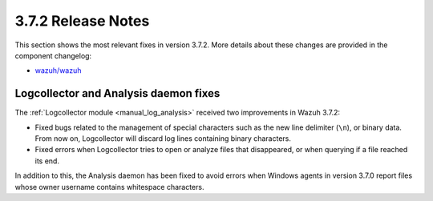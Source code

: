 .. Copyright (C) 2019 Wazuh, Inc.

.. _release_3_7_2:

3.7.2 Release Notes
===================

This section shows the most relevant fixes in version 3.7.2. More details about these changes are provided in the component changelog:

- `wazuh/wazuh <https://github.com/wazuh/wazuh/blob/v3.7.2/CHANGELOG.md>`_

Logcollector and Analysis daemon fixes
--------------------------------------

The :ref:`Logcollector module <manual_log_analysis>` received two improvements in Wazuh 3.7.2:

- Fixed bugs related to the management of special characters such as the new line delimiter (``\n``), or binary data. From now on, Logcollector will discard log lines containing binary characters.
- Fixed errors when Logcollector tries to open or analyze files that disappeared, or when querying if a file reached its end.

In addition to this, the Analysis daemon has been fixed to avoid errors when Windows agents in version 3.7.0 report files whose owner username contains whitespace characters.
